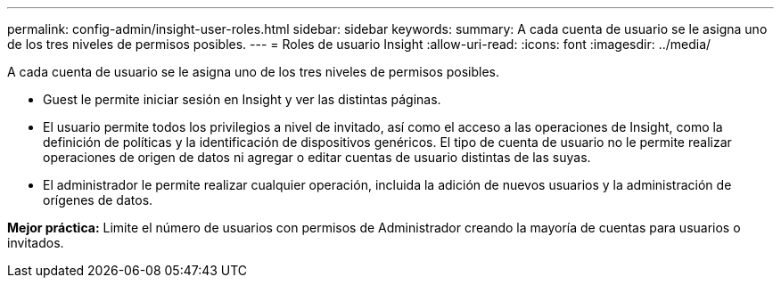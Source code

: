 ---
permalink: config-admin/insight-user-roles.html 
sidebar: sidebar 
keywords:  
summary: A cada cuenta de usuario se le asigna uno de los tres niveles de permisos posibles. 
---
= Roles de usuario Insight
:allow-uri-read: 
:icons: font
:imagesdir: ../media/


[role="lead"]
A cada cuenta de usuario se le asigna uno de los tres niveles de permisos posibles.

* Guest le permite iniciar sesión en Insight y ver las distintas páginas.
* El usuario permite todos los privilegios a nivel de invitado, así como el acceso a las operaciones de Insight, como la definición de políticas y la identificación de dispositivos genéricos. El tipo de cuenta de usuario no le permite realizar operaciones de origen de datos ni agregar o editar cuentas de usuario distintas de las suyas.
* El administrador le permite realizar cualquier operación, incluida la adición de nuevos usuarios y la administración de orígenes de datos.


*Mejor práctica:* Limite el número de usuarios con permisos de Administrador creando la mayoría de cuentas para usuarios o invitados.
